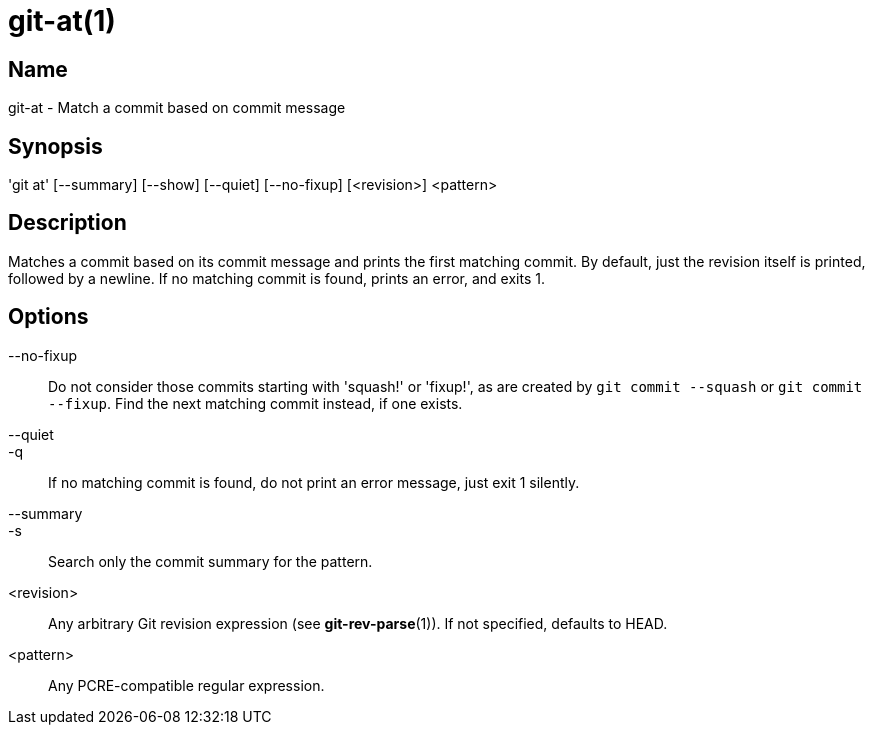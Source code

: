 = git-at(1)

== Name

git-at - Match a commit based on commit message

== Synopsis

'git at' [--summary] [--show] [--quiet] [--no-fixup] [<revision>] <pattern>

== Description

Matches a commit based on its commit message and prints the first matching
commit. By default, just the revision itself is printed, followed by a newline.
If no matching commit is found, prints an error, and exits 1.

== Options

--no-fixup::
  Do not consider those commits starting with 'squash!' or 'fixup!', as are
  created by `git commit --squash` or `git commit --fixup`. Find the next
  matching commit instead, if one exists.

--quiet::
-q::
  If no matching commit is found, do not print an error message, just exit 1
  silently.

--summary::
-s::
  Search only the commit summary for the pattern.

<revision>::
  Any arbitrary Git revision expression (see **git-rev-parse**(1)). If not
  specified, defaults to HEAD.

<pattern>::
  Any PCRE-compatible regular expression.

